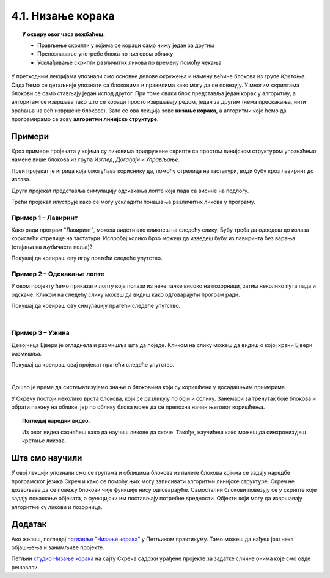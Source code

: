 
~~~~~~~~~~~~~~~~~~~~~~~~~~~~~~~~~~~~~~~~~~~~~~~~~~~~~~
4.1. Низање корака
~~~~~~~~~~~~~~~~~~~~~~~~~~~~~~~~~~~~~~~~~~~~~~~~~~~~~~

.. topic:: У оквиру овог часа вежбаћеш:            
          
            - Прављење скрипти у којима се кораци само нижу један за другим
            - Препознавање употребе блока по његовом облику
            - Усклађивање скрипти различитих ликова по времену помоћу чекања


.. |zelena_zastavica|  image:: ../../_images/S3_opste/zelena_zastavica.png
.. |idi_xy|            image:: ../../_images/S3_opste/idi_xy.png
.. |klizi_xy|          image:: ../../_images/S3_opste/klizi_xy.png
.. |cekaj|             image:: ../../_images/S3_opste/cekaj.png
.. |dirka|             image:: ../../_images/S3_opste/dirka.png
.. |prikazi|           image:: ../../_images/S3_opste/prikazi.png
.. |sakrij|            image:: ../../_images/S3_opste/sakrij.png

.. |usmeri_objektu|    image:: ../../_images/S3_opste/usmeri_objektu.png
.. |nacin_okretanja|   image:: ../../_images/S3_opste/nacin_okretanja.png
.. |izgovori_sec|      image:: ../../_images/S3_opste/izgovori_sec.png

.. |mesto_x|           image:: ../../_images/S3_opste/mesto_x.png
.. |mesto_y|           image:: ../../_images/S3_opste/mesto_y.png
.. |smer|              image:: ../../_images/S3_opste/smer.png

.. |lopta|             image:: ../../_images/S3_04_nizanje_koraka/lopta.png



У претходним лекцијама упознали смо основне делове окружења и намену већине блокова из групе *Кретање*. Сада ћемо се детаљније упознати са блоковима и правилима како могу да се повезују. У многим скриптама блокови се само стављају један испод другог. При томе сваки блок представља један корак у алгоритму, а алгоритам се извршава тако што се кораци просто извршавају редом, један за другим (нема прескакања, нити враћања на већ извршене блокове). Зато се ова лекција зове **низање корака**, а алгоритми које ћемо да програмирамо се зову **алгоритми линијске структуре**. 

Примери
-------

Кроз примере пројеката у којима су ликовима придружене скрипте са простом линијском структуром упознаћемо намене више блокова из група *Изглед*, *Догађаји* и *Управљање*.

Први пројекат је игрица која омогућава кориснику да, помоћу стрелица на тастатури, води бубу кроз лавиринт до излаза.

Други пројекат представља симулацију одскакања лопте која пада са висине на подлогу.

Трећи пројекат илуструје како се могу ускладити понашања различитих ликова у програму.

Пример 1 – Лавиринт
'''''''''''''''''''

Како ради програм "Лавиринт", можеш видети ако кликнеш на следећу слику. Бубу треба да одведеш до излаза користећи стрелице на тастатури. Испробај колико брзо можеш да изведеш бубу из лавиринта без варања (стајања на љубичаста поља)?


.. raw:: html

   <div style="text-align: center">
   <iframe src="https://scratch.mit.edu/projects/416416223/embed" allowtransparency="true" width="485" height="402" frameborder="0" scrolling="no"  allowfullscreen>
   </iframe>
   </div>


Покушај да креираш ову игру пратећи следеће упутство.

.. reveal:: zadatak_sakrivanje_lavirint
    :showtitle: Погледај упутство
    :hidetitle: Сакриј упутство

        Лавиринт ћеш најлакше направити ако из галерије позадина изабереш позадину "Xy-grid-30px", коју ћеш затим прилагодити. Ова позадина садржи квадратну мрежу (енг. *grid*), у којој је сваки квадрат величине 30 корака.

    .. image:: ../../_images/S3_04_nizanje_koraka/lavirint_pozadina.png
        :align: center
        :width: 400

    Када изабереш ову позадину, кликни на њу у листи (корак 1 на слици), а затим кликни на картицу *Позадине* (корак 2 на слици).

    .. image:: ../../_images/S3_04_nizanje_koraka/lavirint_pravljenje.png
        :align: center
        :width: 600

    |

    Унутар картице *Позадине* имамо могућност да уређујемо и преправљамо позадину, слично као у програму *Бојанка* (*Paint*). Изабери кантицу (корак 3 на претходној слици) и обој нека поља по жељи, тако да добијеш лавиринт.

    На сличан начин можеш да преправљаш и изглед ликова, треба само да кликнеш на лик у листи ликова, тако да он постане активан, а затим на картицу. Када мењамо изглед лика, картица се не зове *Позадине*, него *Костими*, јер позорница има позадине, а лик костиме.

    |

    Прелазимо на ликове. Једини лик у пројекту је буба. Додај је у пројекат, промени јој име (1), подеси јој величину тако да може да стане у једно поље лавиринта (2) и постави је на почетно место (3).

    .. image:: ../../_images/S3_04_nizanje_koraka/lavirint_lik.png
        :align: center
        :width: 500

    |

    Остаје још да испрограмирамо бубу. Када програм почне, желимо да се буба врати на почетну позицију и окрене у одговарајућем смеру (у нашем лавирину то је на горе). Осим тога, на притисак сваке од стрелица на тастатури (горе, доле, лево, десно), буба треба да се окрене у одговрарајућем смеру и помери се 30 корака, јер је толика величина поља. То значи да ћемо за бубу имати 5 малих скрипти – једну за почетак програма и четири за стрелице (по једну за сваку стрелицу). 

    Ево како скрипте изгледају у нашем примеру лавиринта:

    .. image:: ../../_images/S3_04_nizanje_koraka/lavirint_skripte.png
        :align: center
        :width: 600

    Блок |dirka| се, као и |zelena_zastavica|, налази у групи *Догађаји*, што препознајемо и по боји блока.

    Направи приказане скрипте и испробај свој програм. 

.. infonote::

    **Запамти**: сваки лик може да има неограничен број скрипти. У примеру "Лавиринт" оне се стартују на различите начине, али лик може да има и више скрипти које се стартују на исти начин, на пример две скрипте које се обе стартују кликом на зелену заставицу.


Пример 2 – Одскакање лопте
''''''''''''''''''''''''''

У овом пројекту ћемо приказати лопту која полази из неке тачке високо на позорници, затим неколико пута пада и одскаче. Кликом на следећу слику можеш да видиш како одговарајући програм ради.

.. raw:: html

   <div style="text-align: center">
   <iframe src="https://scratch.mit.edu/projects/344940342/embed" allowtransparency="true" width="485" height="402" frameborder="0" scrolling="no"  allowfullscreen>
   </iframe>
   </div>


Покушај да креираш ову симулацију пратећи следеће упутство.

.. reveal:: zadatak_sakrivanje_odskakanjа
    :showtitle: Погледај упутство
    :hidetitle: Сакриј упутство


        Из галерије ликова искористићемо лик |lopta|, а као позорницу ћемо одабрати кошаркашко игралиште.

    Скрипту, наравно, започињемо блоком |zelena_zastavica|. Први корак је да поставимо лопту на почетно место, а за то ћемо употребити блок |idi_xy|. У наставку нам је довољно само још неколико блокова |klizi_xy|, који ће померати лопту доле-горе. Битно је да ових блокова буде непаран број, на пример 7, јер лопта треба да заврши доле.

    Знамо да је лопта која одскаче нешто бржа доле, а спорија горе. Да би наша анимација мало више личила на стварност, можемо да убацимо по један блок |cekaj| сваки пут када је лопта горе. Према томе, скрипта има овај облик:

    .. image:: ../../_images/S3_04_nizanje_koraka/lopta_odskace_skripta_bez_brojeva.png
        :align: center
        :width: 240

    Теби остаје да упишеш вредности координата и трајање клизања и чекања. Пре него што то урадиш, подсети се како се мењају координате при кретању по позорници.


    .. mchoice:: odskakanje_dole
       :answer_a: Y се повећава а X се не мења.
       :answer_b: Y се смањује а X се не мења.
       :answer_c: X се повећава а Y се не мења.
       :answer_d: X се смањује а Y се не мења.
       :feedback_a: Лопта која пада иде ка дну позорнице. Да ли су Y координате при дну позорнице мање или веће? Размисли и покушај да исправиш одговор.
       :feedback_b: Тако је!
       :feedback_c: Која координата се мења ако се лик креће на доле? Размисли и покушај да исправиш одговор.
       :feedback_d: Која координата се мења ако се лик креће на доле? Размисли и покушај да исправиш одговор.
       :correct: b

        Како се мењају координате лопте која пада?

    .. mchoice:: odskakanje_gore
       :answer_a: Y се повећава а X се не мења.
       :answer_b: Y се смањује а X се не мења.
       :answer_c: X се повећава а Y се не мења.
       :answer_d: X се смањује а Y се не мења.
       :feedback_a: Тако је!
       :feedback_b: Лопта иде у вис, тј. ка врху позорнице. Да ли су Y координате при врху позорнице мање или веће? Размисли и покушај да исправиш одговор.
       :feedback_c: Која координата се мења ако се лик креће на горе? Размисли и покушај да исправиш одговор.
       :feedback_d: Која координата се мења ако се лик креће на горе? Размисли и покушај да исправиш одговор.
       :correct: a

        Како се мењају координате лопте након што се она одбије од земље?

    Сада, када знаш коју координату да мењаш, а коју не, треба мало да експериментишеш. Слободно покушавај више пута и постепено поправљај бројеве (савет: користи тастер *Tab*). Овде не постоји једно тачно решење – свако решење које личи на одбијање праве лопте од пода је добро. Зато не жури да погледаш наше решење.

.. reveal:: zadatak_sakrivanje_lopta_odskace
    :showtitle: Упореди своје решење са нашим
    :hidetitle: Сакриј решење

    **Могуће решење**
 
    .. image:: ../../_images/S3_04_nizanje_koraka/lopta_odskace_skripta.png
        :align: center
        :width: 360



|

Пример 3 – Ужина
''''''''''''''''

Девојчица Ејвери је огладнела и размишља шта да поједе. Кликом на слику можеш да видиш о којој храни Ејвери размишља.

.. raw:: html

   <div style="text-align: center">
   <iframe src="https://scratch.mit.edu/projects/416417987/embed" allowtransparency="true" width="485" height="402" frameborder="0" scrolling="no"  allowfullscreen>
   </iframe>
   </div>

Покушај да креираш овај пројекат пратећи следеће упутство.

.. reveal:: zadatak_sakrivanje_uzina
    :showtitle: Погледај упутство
    :hidetitle: Сакриј упутство

    У пројекту се појављују следећи ликови:

    .. image:: ../../_images/S3_04_nizanje_koraka/uzina_likovi.png
        :align: center
        :width: 400

    Ово је скрипта девојчице Ејвери:

    .. image:: ../../_images/S3_04_nizanje_koraka/uzina_skripta_avery.png
        :align: center
        :width: 500

    Ликови хране треба да се виде док Ејвери размишља о њима, а остало време да буду сакривени. Сваки од три лика хране треба да извршава ову скрипту, али са различитим бројевима:

    .. image:: ../../_images/S3_04_nizanje_koraka/uzina_skripta_vocke_bez_brojeva.png
        :align: center
        :width: 300

    Блокови |prikazi| и |sakrij| се налазе у групи *Изглед* (што се види и по боји ових блокова). Можеш да олакшаш себи посао тако што саставиш скрипту (са било којим бројевима) за један лик, а затим је превучеш до остала два лика у листи ликова. Препознаћеш да је скрипта копирана у други лик по томе што се лик у листи ликова мало затресе. После копирања треба за сваки лик уписати одговарајуће бројеве у скрипту.

    Изабери положаје ликова хране и одреди колико сваки од ових ликова треба да чека пре него што се појави, а колико дуго треба да чека док је приказан. Сва времена се могу израчунати, али ако не успеш да упишеш права времена у првом покушају, размисли и поправи их, ако је неопходно, и више пута (труди се да не нагађаш). Када завршиш, можеш да погледаш и наше решење.

.. reveal:: zadatak_sakrivanje_kod
    :showtitle: Упореди своје решење са нашим
    :hidetitle: Сакриј решење

    **Могуће решење**
 
    Поред сваке скрипте је лик одговарајуће хране.
    
    .. image:: ../../_images/S3_04_nizanje_koraka/uzina_skripte_vocke.png
        :align: center
        :width: 600

|

Дошло је време да систематизујемо знање о блоковима који су коришћени у досадашњим примерима. 

У Скречу постоји неколико врста блокова, који се разликују по боји и облику. Занемари за тренутак боје блокова и обрати пажњу на облике, јер по облику блока може да се препозна начин његовог коришћења.

.. infonote::

    **Врсте блокова по начину коришћења**
    
    Све блокове који постоје у Скречу можемо да разврстамо у самосталне и функцијске блокове. **Самостални блокови** представљају наредбе језика, односно кораке алгоритма. Неки од тих блокова имају поља у која се може поставити вредност. **Функцијски блокови** представљају вредности. Они не могу да стоје сами у скрипти, већ се умећу у поља блокова који примају вредности. На тај начин  функцијски блокови прецизирају начин извршавања других блокова.

    .. image:: ../../_images/S3_04_nizanje_koraka/blokovi.jpg
        :align: center
        :width: 600

    Међу самосталним блоковима разликујемо ове подврсте:
    
    1. **Почетни блокови** говоре који догађај покреће скрипту. Тај догађај може да буде, на пример, клик на зелену заставицу изнад позорнице или притисак на неку дирку тастатуре. Ови блокови се налазе у групи блокова *Догађаји* и свака скрипта мора да почне једним оваквим блоком. 

    2. **Завршни блокови** не морају да се користе у скриптама. Завршни блок ће ти бити потребан само ако у неком тренутку желиш да зауставиш све скрипте једног лика, или све скрипте свих ликова. Ови блокови се налазе у групи блокова *Управљање*.

    3. **Блокови акције** говоре шта треба урадити. Овакви блокови се нижу један испод другог и извршавају редом. То су, на пример, блокови |idi_xy|, |cekaj|, |prikazi|, а разврстани су у различите групе, зависно од врсте акције.
   
    4. **Управљачки блокови** задају редослед извршавања других блокова. Овакви блокови служе да понове извршавање неке групе блокова потребан број пута, или да задају под којим условом треба извршити неку групу блокова. Ови блокови се налазе у групи блокова *Управљање* и њима ћемо се бавити у лекцијама о понављању и гранању и касније.
    
    Постоје и две подврсте функцијских блокова:

    5. **Блокови репортери** нам саопштавају колика је нека вредност. Неке од ових блокова (|mesto_x|, |mesto_y|, |smer|) смо већ упознали, а ускоро ћемо их упознати још.

    6. **Логички блокови** нам саопштавају да ли је нешто тачно или нетачно. О њима ћемо научити више у лекцијама о понављању и гранању.

    Облик блокова не служи само да можемо да препознамо начин употребе. Испупчења и удубљења на самосталним блоковима показују који блокови могу да се надовезују, а који не. Исто тако, облик функцијских блокова показује у која поља самосталних блокова они могу да се убаце. Омогућено је повезивање само оних блокова за које то има смисла (Скреч нам неће дозволити да повезујемо блокове на начин који нема смисла). 


.. topic:: Погледај наредни видео.

   Из овог видеа сазнаћеш како да научиш ликове да скоче. Такође, научићеш како можеш да синхронизујеш кретање ликова. 

    .. ytpopup:: kHAfrc8ot3Q
        :width: 735
        :height: 415
        :align: center 



.. Пројекти за самосталан рад
   --------------------------

  Разговор
  ''''''''

  Направи пројекат у коме неколико ликова разговара (тема разговора и дијалози нека буду твој избор).

  Поред блока |zelena_zastavica|, користи и блокове |izgovori_sec| и |cekaj|, а ако желиш можеш да употребиш и блокове |usmeri_objektu| и |nacin_okretanja|.

  Скрипте појединих ликова треба да буду синхронизоване, слично као у пројекту *Ужина* – док један лик говори, остали чекају исто толико времена.


  Моји пријатељи
  ''''''''''''''

  Направи пројекат у коме један, главни лик представља остале. Сваки од осталих ликова се појављује само док главни лик говори о њему. Поред блокова поменутих у пројекту *Разговор*, требаће ти и блокови |prikazi| и |sakrij|.
                                                                    

Шта смо научили
---------------

У овој лекцији упознали смо се групама и облицима блокова из палете блокова којима се задају наредбе програмског језика Скреч и како се помоћу њих могу записивати алгоритми линијске структуре. Скреч не дозвољава да се повежу блокови чије функције нису одговарајуће. Самостални блокови повезују се у скрипте које задају понашање објеката, а функцијски им постављају потребне вредности. Објекти који могу да извршавају алгоритме су ликови и позорница. 

Додатак
-------

Ако желиш, погледај `поглавље "Низање корака" <https://petlja.org/biblioteka/r/lekcije/scratch3-praktikum/scratch3-nizanje-koraka>`_ у Петљином практикуму. Тамо можеш да нађеш још нека објашњења и занимљиве пројекте.

Петљин `студио Низање корака <https://scratch.mit.edu/studios/24051841/>`_ на сајту Скреча садржи урађене пројекте за задатке сличне онима које смо овде решавали.

.. infonote::

    **Провери своје знање пролазећи кроз наредна питања и вежбе.**


